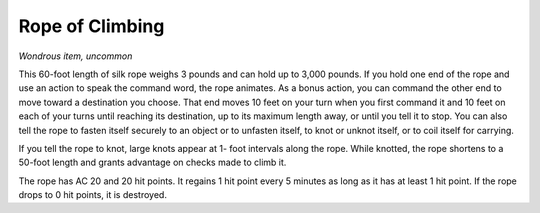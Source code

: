 
.. _srd:rope-of-climbing:

Rope of Climbing
------------------------------------------------------


*Wondrous item, uncommon*

This 60-­foot length of silk rope weighs 3 pounds and can hold up to
3,000 pounds. If you hold one end of the rope and use an action to speak
the command word, the rope animates. As a bonus action, you can command
the other end to move toward a destination you choose. That end moves 10
feet on your turn when you first command it and 10 feet on each of your
turns until reaching its destination, up to its maximum length away, or
until you tell it to stop. You can also tell the rope to fasten itself
securely to an object or to unfasten itself, to knot or unknot itself,
or to coil itself for carrying.

If you tell the rope to knot, large knots appear at 1-­ foot intervals
along the rope. While knotted, the rope shortens to a 50-­foot length
and grants advantage on checks made to climb it.

The rope has AC 20 and 20 hit points. It regains 1 hit point every 5
minutes as long as it has at least 1 hit point. If the rope drops to 0
hit points, it is destroyed.

